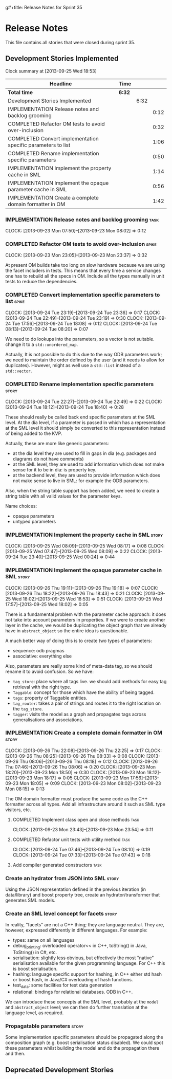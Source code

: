 g#+title: Release Notes for Sprint 35
#+options: date:nil toc:nil author:nil num:nil
#+todo: ANALYSIS IMPLEMENTATION TESTING | COMPLETED CANCELLED
#+tags: story(s) epic(e) task(t) note(n) spike(p)

* Release Notes

This file contains all stories that were closed during sprint 35.

** Development Stories Implemented

#+begin: clocktable :maxlevel 3 :scope subtree
Clock summary at [2013-09-25 Wed 18:53]

| Headline                                                     | Time   |      |      |
|--------------------------------------------------------------+--------+------+------|
| *Total time*                                                 | *6:32* |      |      |
|--------------------------------------------------------------+--------+------+------|
| Development Stories Implemented                              |        | 6:32 |      |
| IMPLEMENTATION Release notes and backlog grooming            |        |      | 0:12 |
| COMPLETED Refactor OM tests to avoid over-inclusion          |        |      | 0:32 |
| COMPLETED Convert implementation specific parameters to list |        |      | 1:06 |
| COMPLETED Rename implementation specific parameters          |        |      | 0:50 |
| IMPLEMENTATION Implement the property cache in SML           |        |      | 1:14 |
| IMPLEMENTATION Implement the opaque parameter cache in SML   |        |      | 0:56 |
| IMPLEMENTATION Create a complete domain formatter in OM      |        |      | 1:42 |
#+end:

*** IMPLEMENTATION Release notes and backlog grooming                  :task:
    CLOCK: [2013-09-23 Mon 07:50]--[2013-09-23 Mon 08:02] =>  0:12

*** COMPLETED Refactor OM tests to avoid over-inclusion               :spike:
    CLOSED: [2013-09-23 Mon 23:41]
    CLOCK: [2013-09-23 Mon 23:05]--[2013-09-23 Mon 23:37] =>  0:32

At present OM builds take too long on slow hardware because we are
using the facet includers in tests. This means that every time a
service changes one has to rebuild all the specs in OM. Include all
the types manually in unit tests to reduce the dependencies.

*** COMPLETED Convert implementation specific parameters to list      :spike:
    CLOSED: [2013-09-24 Tue 22:49]
    CLOCK: [2013-09-24 Tue 23:19]--[2013-09-24 Tue 23:36] =>  0:17
    CLOCK: [2013-09-24 Tue 22:49]--[2013-09-24 Tue 23:19] =>  0:30
    CLOCK: [2013-09-24 Tue 17:56]--[2013-09-24 Tue 18:08] =>  0:12
    CLOCK: [2013-09-24 Tue 08:13]--[2013-09-24 Tue 08:20] =>  0:07

We need to do lookups into the parameters, so a vector is not
suitable. change it to a =std::unordered_map=.

Actually, It is not possible to do this due to the way ODB parameters
work; we need to maintain the order defined by the user (and it needs
to allow for duplicates). However, might as well use a =std::list= instead of
a =std::vector=.

*** COMPLETED Rename implementation specific parameters               :story:
    CLOSED: [2013-09-24 Tue 18:33]
    CLOCK: [2013-09-24 Tue 22:27]--[2013-09-24 Tue 22:49] =>  0:22
    CLOCK: [2013-09-24 Tue 18:12]--[2013-09-24 Tue 18:40] =>  0:28

These should really be called back end specific parameters at the SML
level. At the dia level, if a parameter is passed in which has a
representation at the SML level it should simply be converted to this
representation instead of being added to the KVP.

Actually, these are more like generic parameters:

- at the dia level they are used to fill in gaps in dia (e.g. packages
  and diagrams do not have comments)
- at the SML level, they are used to add information which does not
  make sense for it to be in dia: is property key.
- at the backend level, they are used to provide information which
  does not make sense to live in SML: for example the ODB parameters.

Also, when the string table support has been added, we need to create
a string table with all valid values for the parameter keys.

Name choices:

- opaque parameters
- untyped parameters

*** IMPLEMENTATION Implement the property cache in SML                :story:
    CLOCK: [2013-09-25 Wed 08:09]--[2013-09-25 Wed 08:17] =>  0:08
    CLOCK: [2013-09-25 Wed 07:47]--[2013-09-25 Wed 08:09] =>  0:22
    CLOCK: [2013-09-24 Tue 23:40]--[2013-09-25 Wed 00:24] =>  0:44

*** IMPLEMENTATION Implement the opaque parameter cache in SML        :story:
    CLOCK: [2013-09-26 Thu 19:11]--[2013-09-26 Thu 19:18] =>  0:07
    CLOCK: [2013-09-26 Thu 18:22]--[2013-09-26 Thu 18:43] =>  0:21
    CLOCK: [2013-09-25 Wed 18:02]--[2013-09-25 Wed 18:53] =>  0:51
    CLOCK: [2013-09-25 Wed 17:57]--[2013-09-25 Wed 18:02] =>  0:05

There is a fundamental problem with the parameter cache approach: it
does not take into account parameters in properties. If we were to
create another layer in the cache, we would be duplicating the object
graph that we already have in =abstract_object= so the entire idea is
questionable.

A much better way of doing this is to create two types of parameters:

- sequence: odb pragmas
- associative: everything else

Also, parameters are really some kind of meta-data tag, so we should
rename it to avoid confusion. So we have:

- =tag_store=: place where all tags live. we should add methods for easy
  tag retrieval with the right type.
- =Taggable=: concept for those which have the ability of being tagged.
- =tags=: property of Taggable entities.
- =tag_router=: takes a pair of strings and routes it to the right
  location on the =tag_store=.
- =tagger=: visits the model as a graph and propagates tags across
  generalisations and associations.

*** IMPLEMENTATION Create a complete domain formatter in OM           :story:
    CLOCK: [2013-09-26 Thu 22:08]--[2013-09-26 Thu 22:25] =>  0:17
    CLOCK: [2013-09-26 Thu 08:25]--[2013-09-26 Thu 08:33] =>  0:08
    CLOCK: [2013-09-26 Thu 08:06]--[2013-09-26 Thu 08:18] =>  0:12
    CLOCK: [2013-09-26 Thu 07:46]--[2013-09-26 Thu 08:06] =>  0:20
    CLOCK: [2013-09-23 Mon 18:20]--[2013-09-23 Mon 18:50] =>  0:30
    CLOCK: [2013-09-23 Mon 18:12]--[2013-09-23 Mon 18:17] =>  0:05
    CLOCK: [2013-09-23 Mon 17:56]--[2013-09-23 Mon 18:05] =>  0:09
    CLOCK: [2013-09-23 Mon 08:02]--[2013-09-23 Mon 08:15] =>  0:13

The OM domain formatter must produce the same code as the C++
formatter across all types. Add all infrastructure around it such as
SML type visitors, etc.

**** COMPLETED Implement class open and close methods                  :task:
     CLOSED: [2013-09-23 Mon 23:54]
     CLOCK: [2013-09-23 Mon 23:43]--[2013-09-23 Mon 23:54] =>  0:11

**** COMPLETED Refactor unit tests with utility method                 :task:
     CLOSED: [2013-09-24 Tue 08:05]
     CLOCK: [2013-09-24 Tue 07:46]--[2013-09-24 Tue 08:10] =>  0:19
     CLOCK: [2013-09-24 Tue 07:33]--[2013-09-24 Tue 07:43] =>  0:18

**** Add compiler generated constructors                               :task:
*** Create an hydrator from JSON into SML                             :story:

Using the JSON representation defined in the previous iteration (in
data/library) and boost property tree, create an hydrator/transformer
that generates SML models.

*** Create an SML level concept for facets                            :story:

In reality, "facets" are not a C++ thing; they are language
neutral. They are, however, expressed differently in different
languages. For example:

- types: same on all languages
- debug_printing: overloaded operator<< in C++, toString() in Java,
  ToString() in C#, etc.
- serialisation: slightly less obvious, but effectively the most
  "native" serialisation available for the given programming
  language. For C++ this is boost serialisation.
- hashing: language specific support for hashing, in C++ either std
  hash or boost hash, in Java/C# overloading of hash functions.
- test_data: some facilities for test data generation
- relational: bindings for relational databases. ODB in C++.

We can introduce these concepts at the SML level, probably at the
=model= and =abstract_object= level; we can then do further
translation at the language level, as required.

*** Propagatable parameters                                           :story:

Some implementation specific parameters should be propagated along the
composition graph (e.g. boost serialisation status disabled). We could
spot these parameters whilst building the model and do the propagation
there and then.

** Deprecated Development Stories
